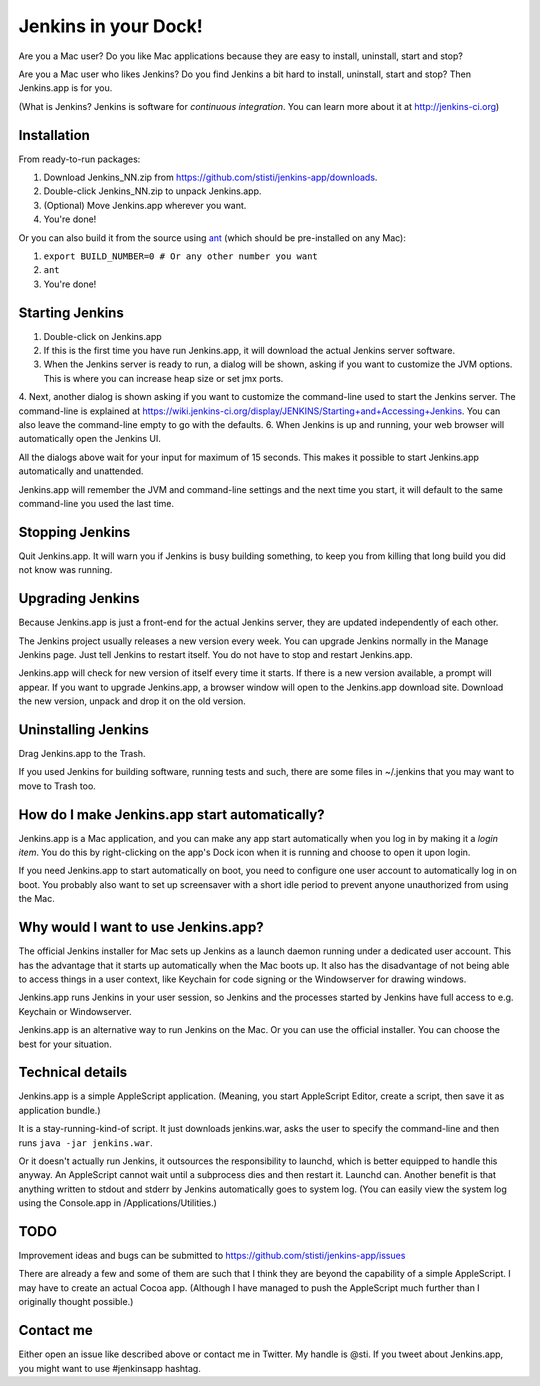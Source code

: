*********************
Jenkins in your Dock!
*********************

.. image:: http://koti.welho.com/stikka2/Jenkins-in-dock.png
   :align: right
   :alt: Jenkins icon in Dock

Are you a Mac user? Do you like Mac applications because they are easy to install, uninstall, start and stop?

Are you a Mac user who likes Jenkins? Do you find Jenkins a bit hard to install, uninstall, start and stop? Then Jenkins.app is for you.

(What is Jenkins? Jenkins is software for *continuous integration*. You can learn more about it at http://jenkins-ci.org)

Installation
=======

From ready-to-run packages:

1. Download Jenkins_NN.zip from https://github.com/stisti/jenkins-app/downloads.
2. Double-click Jenkins_NN.zip to unpack Jenkins.app.
3. (Optional) Move Jenkins.app wherever you want.
4. You're done!

Or you can also build it from the source using ant_ (which should be pre-installed on any Mac):

1. ``export BUILD_NUMBER=0 # Or any other number you want``
2. ``ant``
3. You're done!


Starting Jenkins
==========

1. Double-click on Jenkins.app
2. If this is the first time you have run Jenkins.app, it will download the actual Jenkins server software.
3. When the Jenkins server is ready to run, a dialog will be shown, asking if you want to customize the JVM options. This is where you can increase heap size or set jmx ports.
4. Next, another dialog is shown asking if you want to customize the command-line used to start the Jenkins server. The command-line is explained at https://wiki.jenkins-ci.org/display/JENKINS/Starting+and+Accessing+Jenkins. You can also leave the command-line empty to go with the defaults.
6. When Jenkins is up and running, your web browser will automatically open the Jenkins UI.

All the dialogs above wait for your input for maximum of 15 seconds. This makes it possible to start Jenkins.app automatically and unattended.

Jenkins.app will remember the JVM and command-line settings and the next time you start, it will default to the same command-line you used the last time.

Stopping Jenkins
===========

Quit Jenkins.app. It will warn you if Jenkins is busy building something, to keep you from killing
that long build you did not know was running.

Upgrading Jenkins
=================

Because Jenkins.app is just a front-end for the actual Jenkins server, they are updated independently of each other.

The Jenkins project usually releases a new version every week. You can upgrade Jenkins normally in the 
Manage Jenkins page. Just tell Jenkins to restart itself. You do not have to stop and restart Jenkins.app. 

Jenkins.app will check for new version of itself every time it starts. 
If there is a new version available, a prompt will appear.
If you want to upgrade Jenkins.app, a browser window will open to the Jenkins.app
download site. Download the new version, unpack and drop it on the old version.


Uninstalling Jenkins
=============

Drag Jenkins.app to the Trash.

If you used Jenkins for building software, running tests and such, there are some files in ~/.jenkins that you may want to move to Trash too.

How do I make Jenkins.app start automatically?
==============================

Jenkins.app is a Mac application, and you can make any app start automatically when you log in by making it a *login item*. You do this by right-clicking on the app's Dock icon when it is running and choose to open it upon login.

If you need Jenkins.app to start automatically on boot, you need to configure one user account to automatically log in on boot. You probably also want to set up screensaver with a short idle period to prevent anyone unauthorized from using the Mac.

Why would I want to use Jenkins.app?
====================================

The official Jenkins installer for Mac sets up Jenkins as a launch daemon running under a dedicated user account. This has the advantage that it starts up automatically when the Mac boots up. It also has the disadvantage of not being able to access things in a user context, like Keychain for code signing or the Windowserver for drawing windows.

Jenkins.app runs Jenkins in your user session, so Jenkins and the processes started by Jenkins have full access to e.g. Keychain or Windowserver.

Jenkins.app is an alternative way to run Jenkins on the Mac. Or you can use the official installer. You can choose the best for your situation.


Technical details
=================

Jenkins.app is a simple AppleScript application. (Meaning, you start AppleScript Editor, create a script, then save it as application bundle.)

It is a stay-running-kind-of script. It just downloads jenkins.war, asks the user to specify the command-line and then runs ``java -jar jenkins.war``. 

Or it doesn't actually run Jenkins, it outsources the responsibility to launchd, which is better equipped to handle this anyway. An AppleScript cannot wait until a subprocess dies and then restart it. Launchd can. Another benefit is that anything written to stdout and stderr by Jenkins automatically goes to system log. (You can easily view the system log using the Console.app in /Applications/Utilities.)


TODO
====

Improvement ideas and bugs can be submitted to https://github.com/stisti/jenkins-app/issues

There are already a few and some of them are such that I think they are beyond the capability of a simple AppleScript. I may have to create an actual Cocoa app. (Although I have managed to push the AppleScript much further than I originally thought possible.)


Contact me
==========

Either open an issue like described above or contact me in Twitter. My handle is @sti. If you tweet about Jenkins.app, you might want to use #jenkinsapp hashtag.

.. _ant: http://ant.apache.org/
